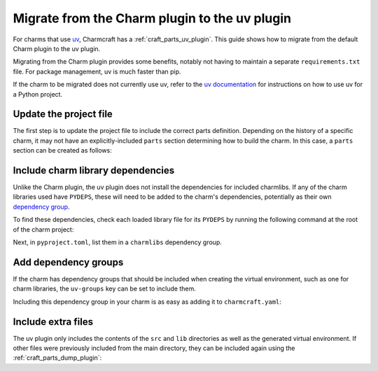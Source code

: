 .. _howto-migrate-to-uv:

Migrate from the Charm plugin to the uv plugin
==============================================

For charms that use `uv`_, Charmcraft has a :ref:`craft_parts_uv_plugin`. This guide
shows how to migrate from the default Charm plugin to the uv plugin.

Migrating from the Charm plugin provides some benefits, notably not having to maintain a
separate ``requirements.txt`` file. For package management, uv is much faster than pip.

If the charm to be migrated does not currently use uv, refer to the
`uv documentation <https://docs.astral.sh/uv/guides/projects/>`_ for instructions on
how to use uv for a Python project.

Update the project file
-----------------------

The first step is to update the project file to include the correct parts definition.
Depending on the history of a specific charm, it may not have an explicitly-included
``parts`` section determining how to build the charm. In this case, a ``parts`` section
can be created as follows:

.. code-block:: yaml
    :caption: charmcraft.yaml

    parts:
      my-charm:  # This can be named anything you want
        plugin: uv
        source: .

Include charm library dependencies
----------------------------------

Unlike the Charm plugin, the uv plugin does not install the dependencies for
included charmlibs. If any of the charm libraries used have ``PYDEPS``, these will
need to be added to the charm's dependencies, potentially as their own
`dependency group <dependency groups_>`_.

To find these dependencies, check each loaded library file for its ``PYDEPS`` by running
the following command at the root of the charm project:

.. code-block:: bash
    find lib -name "*.py" -exec awk '/PYDEPS = \[/,/\]/' {} +

Next, in ``pyproject.toml``, list them in a ``charmlibs`` dependency group.

.. code-block:: toml
    :caption: pyproject.toml

    [dependency-groups]
    # Dependencies brought from libraries the charm uses.
    charmlibs = [
        "cosl",
        "pydantic",
        "cryptography",
        "ops>=2.0.0",
    ]

Add dependency groups
---------------------

If the charm has dependency groups that should be included when creating the virtual
environment, such as one for charm libraries, the ``uv-groups`` key can be set to
include them.

Including this dependency group in your charm is as easy as adding it to
``charmcraft.yaml``:

.. code-block:: yaml
    :caption: charmcraft.yaml
    :emphasize-lines: 5-6

    parts:
      my-charm:
        plugin: uv
        source: .
        uv-groups:
          - charmlibs

Include extra files
-------------------

The uv plugin only includes the contents of the ``src`` and ``lib`` directories
as well as the generated virtual environment. If other files were previously included
from the main directory, they can be included again using the
:ref:`craft_parts_dump_plugin`:

.. code-block:: yaml
    :caption: charmcraft.yaml
    :emphasize-lines: 7-11

    parts:
      my-charm:
        plugin: uv
        source: .
        uv-groups:
          - charmlibs
      version-file:
        plugin: dump
        source: .
        stage:
          - charm_version


.. _dependency groups: https://docs.astral.sh/uv/concepts/projects/dependencies/#dependency-groups
.. _uv: https://docs.astral.sh/uv
